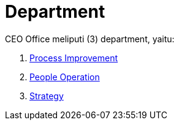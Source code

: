 = Department

CEO Office meliputi (3) department, yaitu: 

1. link:./Process-Improvement/index.adoc[Process Improvement]
2. link:./People-Operations/index.adoc[People Operation]
3. link:./Strategy/index.adoc[Strategy]